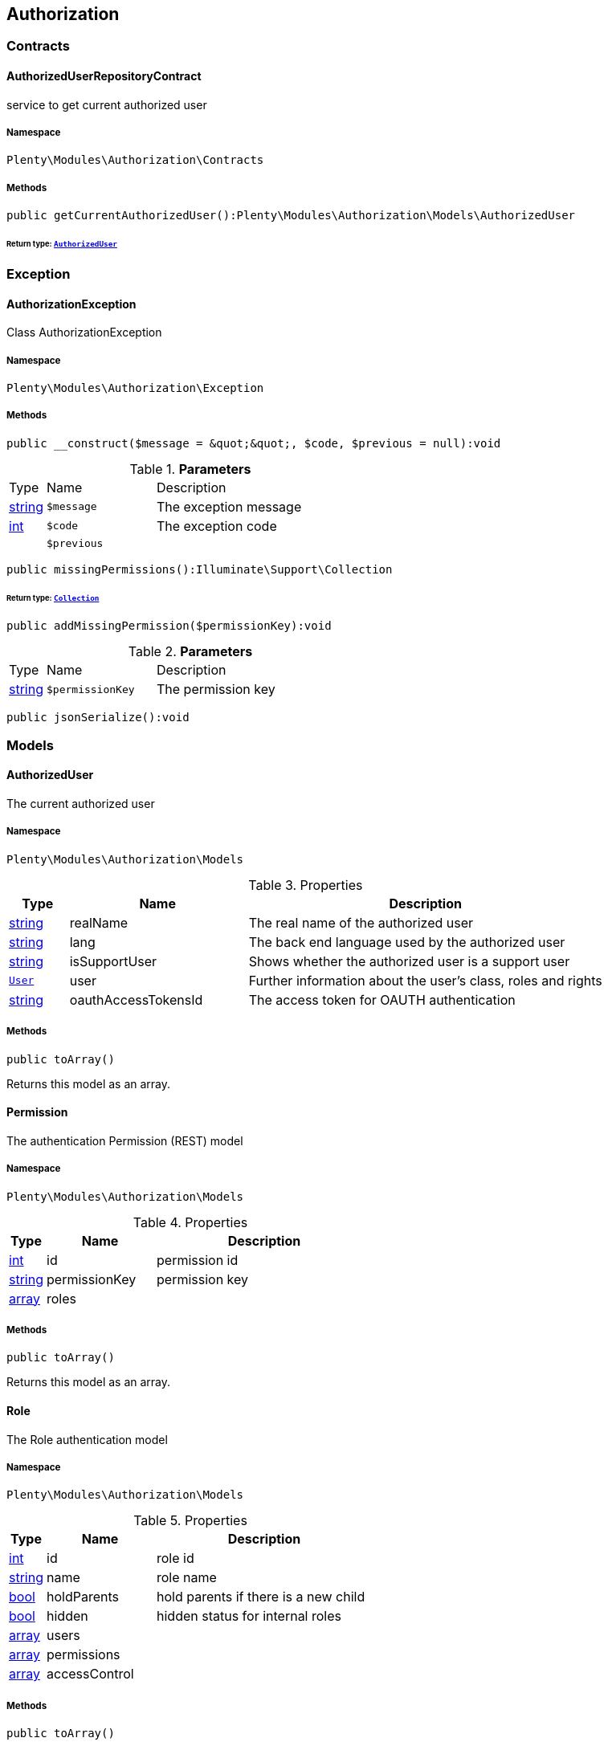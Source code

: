 

[[authorization_authorization]]
== Authorization

[[authorization_authorization_contracts]]
===  Contracts
[[authorization_contracts_authorizeduserrepositorycontract]]
==== AuthorizedUserRepositoryContract

service to get current authorized user



===== Namespace

`Plenty\Modules\Authorization\Contracts`






===== Methods

[source%nowrap, php]
----

public getCurrentAuthorizedUser():Plenty\Modules\Authorization\Models\AuthorizedUser

----

    


====== *Return type:*        xref:Authorization.adoc#authorization_models_authorizeduser[`AuthorizedUser`]




[[authorization_authorization_exception]]
===  Exception
[[authorization_exception_authorizationexception]]
==== AuthorizationException

Class AuthorizationException



===== Namespace

`Plenty\Modules\Authorization\Exception`






===== Methods

[source%nowrap, php]
----

public __construct($message = &quot;&quot;, $code, $previous = null):void

----

    







.*Parameters*
[cols="10%,30%,60%"]
|===
|Type |Name |Description
|link:http://php.net/string[string^]
a|`$message`
a|The exception message

|link:http://php.net/int[int^]
a|`$code`
a|The exception code

|
a|`$previous`
a|
|===


[source%nowrap, php]
----

public missingPermissions():Illuminate\Support\Collection

----

    


====== *Return type:*        xref:Miscellaneous.adoc#miscellaneous_support_collection[`Collection`]




[source%nowrap, php]
----

public addMissingPermission($permissionKey):void

----

    







.*Parameters*
[cols="10%,30%,60%"]
|===
|Type |Name |Description
|link:http://php.net/string[string^]
a|`$permissionKey`
a|The permission key
|===


[source%nowrap, php]
----

public jsonSerialize():void

----

    







[[authorization_authorization_models]]
===  Models
[[authorization_models_authorizeduser]]
==== AuthorizedUser

The current authorized user



===== Namespace

`Plenty\Modules\Authorization\Models`





.Properties
[cols="10%,30%,60%"]
|===
|Type |Name |Description

|link:http://php.net/string[string^]
    a|realName
    a|The real name of the authorized user
|link:http://php.net/string[string^]
    a|lang
    a|The back end language used by the authorized user
|link:http://php.net/string[string^]
    a|isSupportUser
    a|Shows whether the authorized user is a support user
|        xref:Authentication.adoc#authentication_models_user[`User`]
    a|user
    a|Further information about the user's class, roles and rights
|link:http://php.net/string[string^]
    a|oauthAccessTokensId
    a|The access token for OAUTH authentication
|===


===== Methods

[source%nowrap, php]
----

public toArray()

----

    





Returns this model as an array.


[[authorization_models_permission]]
==== Permission

The authentication Permission (REST) model



===== Namespace

`Plenty\Modules\Authorization\Models`





.Properties
[cols="10%,30%,60%"]
|===
|Type |Name |Description

|link:http://php.net/int[int^]
    a|id
    a|permission id
|link:http://php.net/string[string^]
    a|permissionKey
    a|permission key
|link:http://php.net/array[array^]
    a|roles
    a|
|===


===== Methods

[source%nowrap, php]
----

public toArray()

----

    





Returns this model as an array.


[[authorization_models_role]]
==== Role

The Role authentication model



===== Namespace

`Plenty\Modules\Authorization\Models`





.Properties
[cols="10%,30%,60%"]
|===
|Type |Name |Description

|link:http://php.net/int[int^]
    a|id
    a|role id
|link:http://php.net/string[string^]
    a|name
    a|role name
|link:http://php.net/bool[bool^]
    a|holdParents
    a|hold parents if there is a new child
|link:http://php.net/bool[bool^]
    a|hidden
    a|hidden status for internal roles
|link:http://php.net/array[array^]
    a|users
    a|
|link:http://php.net/array[array^]
    a|permissions
    a|
|link:http://php.net/array[array^]
    a|accessControl
    a|
|===


===== Methods

[source%nowrap, php]
----

public toArray()

----

    





Returns this model as an array.

[[authorization_authorization_services]]
===  Services
[[authorization_services_authhelper]]
==== AuthHelper

Service to process unguarded php code



===== Namespace

`Plenty\Modules\Authorization\Services`






===== Methods

[source%nowrap, php]
----

public processUnguarded($callable):void

----

    







.*Parameters*
[cols="10%,30%,60%"]
|===
|Type |Name |Description
|link:http://php.net/callable[callable^]
a|`$callable`
a|
|===


